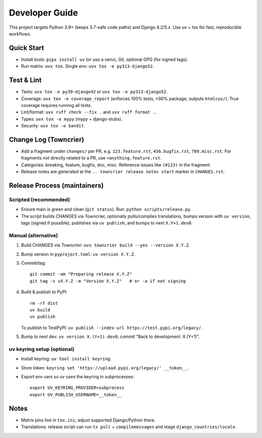 ================
Developer Guide
================

This project targets Python 3.9+ (keeps 3.7-safe code paths) and Django 4.2/5.x. Use uv + tox for fast, reproducible workflows.

Quick Start
-----------
- Install tools: ``pipx install uv`` (or use a venv), Git, optional GPG (for signed tags).
- Run matrix: ``uvx tox``. Single env: ``uvx tox -e py313-django52``.

Test & Lint
-----------
- Tests: ``uvx tox -e py39-django42`` or ``uvx tox -e py313-django52``.
- Coverage: ``uvx tox -e coverage_report`` (enforces 100% tests, ≥90% package; outputs ``htmlcov/``).
  True coverage requires running all tests.
- Lint/format: ``uvx ruff check --fix .`` and ``uvx ruff format .``.
- Types: ``uvx tox -e mypy`` (mypy + django-stubs).
- Security: ``uvx tox -e bandit``.

Change Log (Towncrier)
----------------------
- Add a fragment under ``changes/`` per PR, e.g. ``123.feature.rst``, ``456.bugfix.rst``, ``789.misc.rst``.
  For fragments not directly related to a PR, use ``+anything.feature.rst``.
- Categories: breaking, feature, bugfix, doc, misc. Reference issues like ``(#123)`` in the fragment.
- Release notes are generated at the ``.. towncrier release notes start`` marker in ``CHANGES.rst``.

Release Process (maintainers)
-----------------------------
Scripted (recommended)
^^^^^^^^^^^^^^^^^^^^^^
- Ensure main is green and clean (``git status``). Run: ``python scripts/release.py``.
- The script builds CHANGES via Towncrier, optionally pulls/compiles translations, bumps version with ``uv version``, tags (signed if possible), publishes via ``uv publish``, and bumps to next ``X.Y+1.dev0``.

Manual (alternative)
^^^^^^^^^^^^^^^^^^^^
1. Build CHANGES via Towncrier: ``uvx towncrier build --yes --version X.Y.Z``.
2. Bump version in ``pyproject.toml``: ``uv version X.Y.Z``.
3. Commit/tag:
   ::

      git commit -am "Preparing release X.Y.Z"
      git tag -s vX.Y.Z -m "Version X.Y.Z"   # or -a if not signing

4. Build & publish to PyPI:
   ::

      rm -rf dist
      uv build
      uv publish

   To publish to TestPyPI: ``uv publish --index-url https://test.pypi.org/legacy/``.

5. Bump to next dev: ``uv version X.(Y+1).dev0``; commit “Back to development: X.(Y+1)”.

uv keyring setup (optional)
^^^^^^^^^^^^^^^^^^^^^^^^^^^
- Install keyring: ``uv tool install keyring``.
- Store token: ``keyring set 'https://upload.pypi.org/legacy/' __token__``.
- Export env vars so uv uses the keyring in subprocesses:
  ::

     export UV_KEYRING_PROVIDER=subprocess
     export UV_PUBLISH_USERNAME=__token__

Notes
-----
- Matrix pins live in ``tox.ini``; adjust supported Django/Python there.
- Translations: release script can run ``tx pull`` + ``compilemessages`` and stage ``django_countries/locale``.
